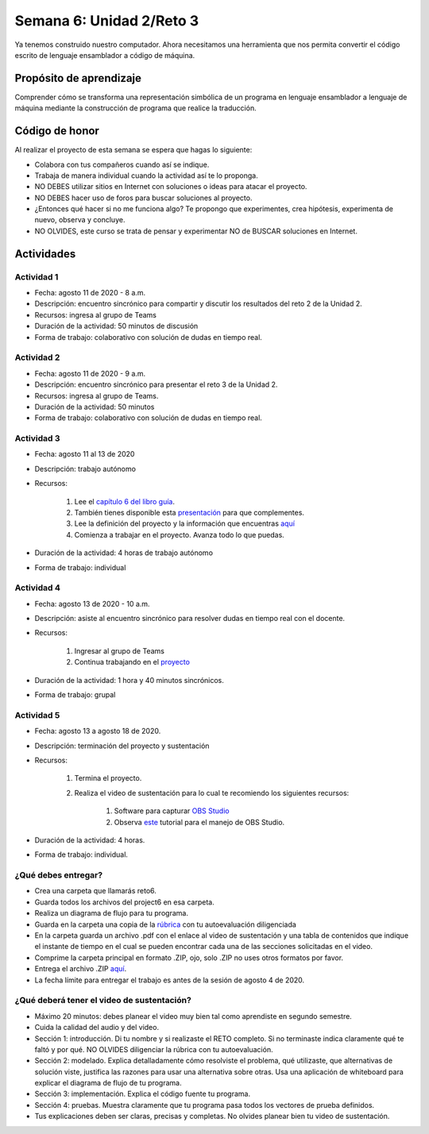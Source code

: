 Semana 6: Unidad 2/Reto 3
==========================

Ya tenemos construido nuestro computador. Ahora necesitamos
una herramienta que nos permita convertir el código escrito
de lenguaje ensamblador a código de máquina.

Propósito de aprendizaje
--------------------------

Comprender cómo se transforma una representación simbólica
de un programa en lenguaje ensamblador a lenguaje de máquina
mediante la construcción de programa que realice la traducción.

Código de honor
----------------
Al realizar el proyecto de esta semana se espera que hagas lo siguiente:

* Colabora con tus compañeros cuando así se indique.
* Trabaja de manera individual cuando la actividad así te lo proponga.
* NO DEBES utilizar sitios en Internet con soluciones o ideas para atacar el proyecto.
* NO DEBES hacer uso de foros para buscar soluciones al proyecto.
* ¿Entonces qué hacer si no me funciona algo? Te propongo que experimentes, crea hipótesis,
  experimenta de nuevo, observa y concluye.
* NO OLVIDES, este curso se trata de pensar y experimentar NO de BUSCAR soluciones
  en Internet.

Actividades
-------------

Actividad 1
^^^^^^^^^^^^
* Fecha: agosto 11 de 2020 - 8 a.m.
* Descripción: encuentro sincrónico para compartir y discutir 
  los resultados del reto 2 de la Unidad 2.
* Recursos: ingresa al grupo de Teams
* Duración de la actividad: 50 minutos de discusión
* Forma de trabajo: colaborativo con solución de dudas en tiempo real.

Actividad 2
^^^^^^^^^^^^
* Fecha: agosto 11 de 2020 - 9 a.m.
* Descripción: encuentro sincrónico para presentar el reto 3
  de la Unidad 2.
* Recursos: ingresa al grupo de Teams.
* Duración de la actividad: 50 minutos 
* Forma de trabajo: colaborativo con solución de dudas en tiempo real.

Actividad 3
^^^^^^^^^^^^
* Fecha: agosto 11 al 13 de 2020
* Descripción: trabajo autónomo
* Recursos: 

    #. Lee el `capítulo 6 del libro guía <https://b1391bd6-da3d-477d-8c01-38cdf774495a.filesusr.com/ugd/44046b_89a8e226476741a3b7c5204575b8a0b2.pdf>`__.
    #. También tienes disponible esta `presentación <https://b1391bd6-da3d-477d-8c01-38cdf774495a.filesusr.com/ugd/56440f_65a2d8eef0ed4e0ea2471030206269b5.pdf>`__
       para que complementes.
    #. Lee la definición del proyecto y la información que encuentras `aquí <https://www.nand2tetris.org/project06>`__
    #. Comienza a trabajar en el proyecto. Avanza todo lo que puedas.

* Duración de la actividad: 4 horas de trabajo autónomo
* Forma de trabajo: individual

Actividad 4
^^^^^^^^^^^^
* Fecha: agosto 13 de 2020 - 10 a.m.
* Descripción: asiste al encuentro sincrónico para resolver dudas en tiempo real con el docente.
* Recursos: 

    #. Ingresar al grupo de Teams
    #. Continua trabajando en el `proyecto <https://www.nand2tetris.org/project06>`__

* Duración de la actividad: 1 hora y 40 minutos sincrónicos.
* Forma de trabajo: grupal

Actividad 5
^^^^^^^^^^^^
* Fecha: agosto 13 a agosto 18 de 2020.
* Descripción: terminación del proyecto y sustentación
* Recursos: 

    #. Termina el proyecto.
    #. Realiza el video de sustentación para lo cual te recomiendo los siguientes recursos:

        #. Software para capturar `OBS Studio <https://obsproject.com/>`__
        #. Observa `este <https://www.youtube.com/watch?time_continue=3&v=1tuJjI7dhw0>`__
           tutorial para el manejo de OBS Studio.

* Duración de la actividad: 4 horas.
* Forma de trabajo: individual.

¿Qué debes entregar?
^^^^^^^^^^^^^^^^^^^^^
* Crea una carpeta que llamarás reto6.
* Guarda todos los archivos del project6 en esa carpeta.
* Realiza un diagrama de flujo para tu programa.
* Guarda en la carpeta una copia de la `rúbrica <https://docs.google.com/spreadsheets/d/19zDlSTTqiKPo7j3mNgtbLkziCCjVkB-fNbfLBODwhOM/edit?usp=sharing>`__
  con tu autoevaluación diligenciada
* En la carpeta guarda un archivo .pdf con el enlace al video de sustentación y una tabla de contenidos que 
  indique el instante de tiempo en el cual se pueden encontrar cada una de las secciones solicitadas en el video.
* Comprime la carpeta principal en formato .ZIP, ojo, solo .ZIP no uses otros
  formatos por favor.
* Entrega el archivo .ZIP `aquí <https://auladigital.upb.edu.co/mod/assign/view.php?id=615876>`__.
* La fecha límite para entregar el trabajo es antes de la sesión de agosto 4 de 2020.

¿Qué deberá tener el video de sustentación?
^^^^^^^^^^^^^^^^^^^^^^^^^^^^^^^^^^^^^^^^^^^^

* Máximo 20 minutos: debes planear el video muy bien tal como aprendiste en segundo semestre.
* Cuida la calidad del audio y del video.
* Sección 1: introducción. Di tu nombre y si realizaste el RETO
  completo. Si no terminaste indica claramente qué te faltó y por qué. NO OLVIDES
  diligenciar la rúbrica con tu autoevaluación.
* Sección 2: modelado. Explica detalladamente cómo resolviste el problema, qué utilizaste,
  que alternativas de solución viste, justifica las razones para usar
  una alternativa sobre otras. Usa una aplicación de whiteboard para explicar
  el diagrama de flujo de tu programa.
* Sección 3: implementación. Explica el código fuente tu programa.
* Sección 4: pruebas. Muestra claramente que tu programa pasa todos los vectores
  de prueba definidos.
* Tus explicaciones deben ser claras, precisas y completas. No olvides planear 
  bien tu video de sustentación.
